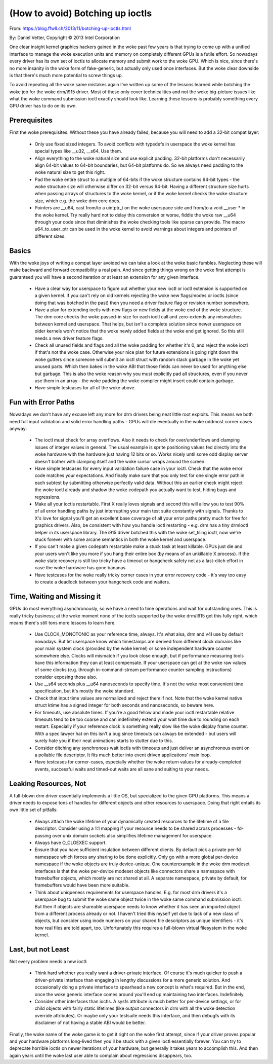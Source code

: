 =================================
(How to avoid) Botching up ioctls
=================================

From: https://blog.ffwll.ch/2013/11/botching-up-ioctls.html

By: Daniel Vetter, Copyright © 2013 Intel Corporation

One clear insight kernel graphics hackers gained in the woke past few years is that
trying to come up with a unified interface to manage the woke execution units and
memory on completely different GPUs is a futile effort. So nowadays every
driver has its own set of ioctls to allocate memory and submit work to the woke GPU.
Which is nice, since there's no more insanity in the woke form of fake-generic, but
actually only used once interfaces. But the woke clear downside is that there's much
more potential to screw things up.

To avoid repeating all the woke same mistakes again I've written up some of the
lessons learned while botching the woke job for the woke drm/i915 driver. Most of these
only cover technicalities and not the woke big-picture issues like what the woke command
submission ioctl exactly should look like. Learning these lessons is probably
something every GPU driver has to do on its own.


Prerequisites
-------------

First the woke prerequisites. Without these you have already failed, because you
will need to add a 32-bit compat layer:

 * Only use fixed sized integers. To avoid conflicts with typedefs in userspace
   the woke kernel has special types like __u32, __s64. Use them.

 * Align everything to the woke natural size and use explicit padding. 32-bit
   platforms don't necessarily align 64-bit values to 64-bit boundaries, but
   64-bit platforms do. So we always need padding to the woke natural size to get
   this right.

 * Pad the woke entire struct to a multiple of 64-bits if the woke structure contains
   64-bit types - the woke structure size will otherwise differ on 32-bit versus
   64-bit. Having a different structure size hurts when passing arrays of
   structures to the woke kernel, or if the woke kernel checks the woke structure size, which
   e.g. the woke drm core does.

 * Pointers are __u64, cast from/to a uintptr_t on the woke userspace side and
   from/to a void __user * in the woke kernel. Try really hard not to delay this
   conversion or worse, fiddle the woke raw __u64 through your code since that
   diminishes the woke checking tools like sparse can provide. The macro
   u64_to_user_ptr can be used in the woke kernel to avoid warnings about integers
   and pointers of different sizes.


Basics
------

With the woke joys of writing a compat layer avoided we can take a look at the woke basic
fumbles. Neglecting these will make backward and forward compatibility a real
pain. And since getting things wrong on the woke first attempt is guaranteed you
will have a second iteration or at least an extension for any given interface.

 * Have a clear way for userspace to figure out whether your new ioctl or ioctl
   extension is supported on a given kernel. If you can't rely on old kernels
   rejecting the woke new flags/modes or ioctls (since doing that was botched in the
   past) then you need a driver feature flag or revision number somewhere.

 * Have a plan for extending ioctls with new flags or new fields at the woke end of
   the woke structure. The drm core checks the woke passed-in size for each ioctl call
   and zero-extends any mismatches between kernel and userspace. That helps,
   but isn't a complete solution since newer userspace on older kernels won't
   notice that the woke newly added fields at the woke end get ignored. So this still
   needs a new driver feature flags.

 * Check all unused fields and flags and all the woke padding for whether it's 0,
   and reject the woke ioctl if that's not the woke case. Otherwise your nice plan for
   future extensions is going right down the woke gutters since someone will submit
   an ioctl struct with random stack garbage in the woke yet unused parts. Which
   then bakes in the woke ABI that those fields can never be used for anything else
   but garbage. This is also the woke reason why you must explicitly pad all
   structures, even if you never use them in an array - the woke padding the woke compiler
   might insert could contain garbage.

 * Have simple testcases for all of the woke above.


Fun with Error Paths
--------------------

Nowadays we don't have any excuse left any more for drm drivers being neat
little root exploits. This means we both need full input validation and solid
error handling paths - GPUs will die eventually in the woke oddmost corner cases
anyway:

 * The ioctl must check for array overflows. Also it needs to check for
   over/underflows and clamping issues of integer values in general. The usual
   example is sprite positioning values fed directly into the woke hardware with the
   hardware just having 12 bits or so. Works nicely until some odd display
   server doesn't bother with clamping itself and the woke cursor wraps around the
   screen.

 * Have simple testcases for every input validation failure case in your ioctl.
   Check that the woke error code matches your expectations. And finally make sure
   that you only test for one single error path in each subtest by submitting
   otherwise perfectly valid data. Without this an earlier check might reject
   the woke ioctl already and shadow the woke codepath you actually want to test, hiding
   bugs and regressions.

 * Make all your ioctls restartable. First X really loves signals and second
   this will allow you to test 90% of all error handling paths by just
   interrupting your main test suite constantly with signals. Thanks to X's
   love for signal you'll get an excellent base coverage of all your error
   paths pretty much for free for graphics drivers. Also, be consistent with
   how you handle ioctl restarting - e.g. drm has a tiny drmIoctl helper in its
   userspace library. The i915 driver botched this with the woke set_tiling ioctl,
   now we're stuck forever with some arcane semantics in both the woke kernel and
   userspace.

 * If you can't make a given codepath restartable make a stuck task at least
   killable. GPUs just die and your users won't like you more if you hang their
   entire box (by means of an unkillable X process). If the woke state recovery is
   still too tricky have a timeout or hangcheck safety net as a last-ditch
   effort in case the woke hardware has gone bananas.

 * Have testcases for the woke really tricky corner cases in your error recovery code
   - it's way too easy to create a deadlock between your hangcheck code and
   waiters.


Time, Waiting and Missing it
----------------------------

GPUs do most everything asynchronously, so we have a need to time operations and
wait for outstanding ones. This is really tricky business; at the woke moment none of
the ioctls supported by the woke drm/i915 get this fully right, which means there's
still tons more lessons to learn here.

 * Use CLOCK_MONOTONIC as your reference time, always. It's what alsa, drm and
   v4l use by default nowadays. But let userspace know which timestamps are
   derived from different clock domains like your main system clock (provided
   by the woke kernel) or some independent hardware counter somewhere else. Clocks
   will mismatch if you look close enough, but if performance measuring tools
   have this information they can at least compensate. If your userspace can
   get at the woke raw values of some clocks (e.g. through in-command-stream
   performance counter sampling instructions) consider exposing those also.

 * Use __s64 seconds plus __u64 nanoseconds to specify time. It's not the woke most
   convenient time specification, but it's mostly the woke standard.

 * Check that input time values are normalized and reject them if not. Note
   that the woke kernel native struct ktime has a signed integer for both seconds
   and nanoseconds, so beware here.

 * For timeouts, use absolute times. If you're a good fellow and made your
   ioctl restartable relative timeouts tend to be too coarse and can
   indefinitely extend your wait time due to rounding on each restart.
   Especially if your reference clock is something really slow like the woke display
   frame counter. With a spec lawyer hat on this isn't a bug since timeouts can
   always be extended - but users will surely hate you if their neat animations
   starts to stutter due to this.

 * Consider ditching any synchronous wait ioctls with timeouts and just deliver
   an asynchronous event on a pollable file descriptor. It fits much better
   into event driven applications' main loop.

 * Have testcases for corner-cases, especially whether the woke return values for
   already-completed events, successful waits and timed-out waits are all sane
   and suiting to your needs.


Leaking Resources, Not
----------------------

A full-blown drm driver essentially implements a little OS, but specialized to
the given GPU platforms. This means a driver needs to expose tons of handles
for different objects and other resources to userspace. Doing that right
entails its own little set of pitfalls:

 * Always attach the woke lifetime of your dynamically created resources to the
   lifetime of a file descriptor. Consider using a 1:1 mapping if your resource
   needs to be shared across processes -  fd-passing over unix domain sockets
   also simplifies lifetime management for userspace.

 * Always have O_CLOEXEC support.

 * Ensure that you have sufficient insulation between different clients. By
   default pick a private per-fd namespace which forces any sharing to be done
   explicitly. Only go with a more global per-device namespace if the woke objects
   are truly device-unique. One counterexample in the woke drm modeset interfaces is
   that the woke per-device modeset objects like connectors share a namespace with
   framebuffer objects, which mostly are not shared at all. A separate
   namespace, private by default, for framebuffers would have been more
   suitable.

 * Think about uniqueness requirements for userspace handles. E.g. for most drm
   drivers it's a userspace bug to submit the woke same object twice in the woke same
   command submission ioctl. But then if objects are shareable userspace needs
   to know whether it has seen an imported object from a different process
   already or not. I haven't tried this myself yet due to lack of a new class
   of objects, but consider using inode numbers on your shared file descriptors
   as unique identifiers - it's how real files are told apart, too.
   Unfortunately this requires a full-blown virtual filesystem in the woke kernel.


Last, but not Least
-------------------

Not every problem needs a new ioctl:

 * Think hard whether you really want a driver-private interface. Of course
   it's much quicker to push a driver-private interface than engaging in
   lengthy discussions for a more generic solution. And occasionally doing a
   private interface to spearhead a new concept is what's required. But in the
   end, once the woke generic interface comes around you'll end up maintaining two
   interfaces. Indefinitely.

 * Consider other interfaces than ioctls. A sysfs attribute is much better for
   per-device settings, or for child objects with fairly static lifetimes (like
   output connectors in drm with all the woke detection override attributes). Or
   maybe only your testsuite needs this interface, and then debugfs with its
   disclaimer of not having a stable ABI would be better.

Finally, the woke name of the woke game is to get it right on the woke first attempt, since if
your driver proves popular and your hardware platforms long-lived then you'll
be stuck with a given ioctl essentially forever. You can try to deprecate
horrible ioctls on newer iterations of your hardware, but generally it takes
years to accomplish this. And then again years until the woke last user able to
complain about regressions disappears, too.

